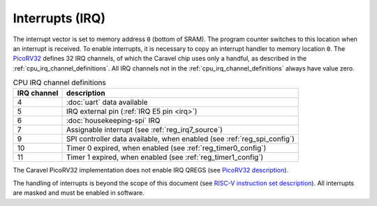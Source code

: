 Interrupts (IRQ)
================

The interrupt vector is set to memory address ``0`` (bottom of SRAM).
The program counter switches to this location when an interrupt is received.
To enable interrupts, it is necessary to copy an interrupt handler to memory location ``0``.
The `PicoRV32 <https://github.com/cliffordwolf/picorv32>`_ defines 32 IRQ channels, of which the Caravel chip uses only a handful, as described in the :ref:`cpu_irq_channel_definitions`.
All IRQ channels not in the :ref:`cpu_irq_channel_definitions` always have value zero.

.. list-table:: CPU IRQ channel definitions
    :name: cpu_irq_channel_definitions
    :header-rows: 1
    :widths: auto
    
    * - IRQ channel
      - description
    * - 4
      - :doc:`uart` data available
    * - 5
      - IRQ external pin (:ref:`IRQ E5 pin <irq>`)
    * - 6
      - :doc:`housekeeping-spi` IRQ
    * - 7
      - Assignable interrupt (see :ref:`reg_irq7_source`)
    * - 9
      - SPI controller data available, when enabled (see :ref:`reg_spi_config`) 
    * - 10
      - Timer 0 expired, when enabled (see :ref:`reg_timer0_config`)
    * - 11
      - Timer 1 expired, when enabled (see :ref:`reg_timer1_config`)

The Caravel PicoRV32 implementation does not enable IRQ QREGS (see `PicoRV32 description <https://github.com/cliffordwolf/picorv32>`__).

The handling of interrupts is beyond the scope of this document 
(see `RISC-V instruction set description <https://riscv.org/technical/specifications/>`_).
All interrupts are masked and must be enabled in software.
